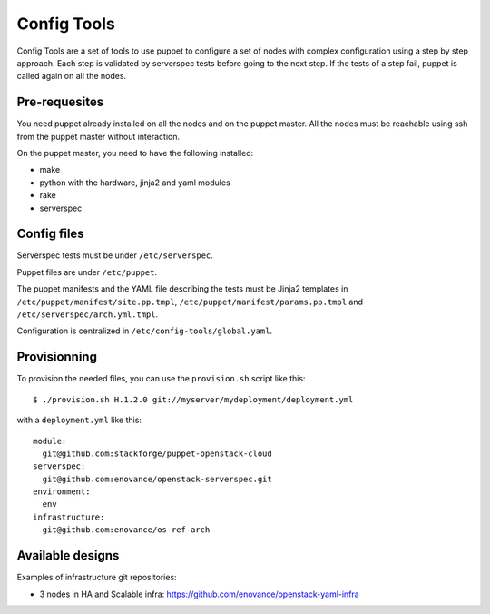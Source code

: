 Config Tools
============

Config Tools are a set of tools to use puppet to configure a set of
nodes with complex configuration using a step by step approach. Each
step is validated by serverspec tests before going to the next
step. If the tests of a step fail, puppet is called again on all the
nodes.

Pre-requesites
++++++++++++++

You need puppet already installed on all the nodes and on the puppet
master. All the nodes must be reachable using ssh from the puppet
master without interaction.

On the puppet master, you need to have the following installed:

- make
- python with the hardware, jinja2 and yaml modules
- rake
- serverspec

Config files
++++++++++++

Serverspec tests must be under ``/etc/serverspec``.

Puppet files are under ``/etc/puppet``.

The puppet manifests and the YAML file describing the tests must be
Jinja2 templates in ``/etc/puppet/manifest/site.pp.tmpl``,
``/etc/puppet/manifest/params.pp.tmpl`` and
``/etc/serverspec/arch.yml.tmpl``.

Configuration is centralized in ``/etc/config-tools/global.yaml``.

Provisionning
+++++++++++++

To provision the needed files, you can use the ``provision.sh`` script
like this::

  $ ./provision.sh H.1.2.0 git://myserver/mydeployment/deployment.yml

with a ``deployment.yml`` like this::

  module:
    git@github.com:stackforge/puppet-openstack-cloud
  serverspec:
    git@github.com:enovance/openstack-serverspec.git
  environment:
    env
  infrastructure:
    git@github.com:enovance/os-ref-arch

 
Available designs
+++++++++++++++++
 
Examples of infrastructure git repositories:

* 3 nodes in HA and Scalable infra: https://github.com/enovance/openstack-yaml-infra
